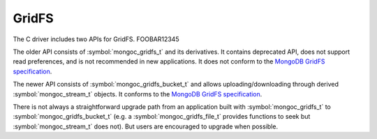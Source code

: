 GridFS
======

The C driver includes two APIs for GridFS.
FOOBAR12345

The older API consists of :symbol:`mongoc_gridfs_t` and its derivatives. It contains deprecated API, does not support read preferences, and is not recommended in new applications. It does not conform to the `MongoDB GridFS specification <https://github.com/mongodb/specifications/blob/master/source/gridfs/gridfs-spec.rst>`_.

The newer API consists of :symbol:`mongoc_gridfs_bucket_t` and allows uploading/downloading through derived :symbol:`mongoc_stream_t` objects. It conforms to the `MongoDB GridFS specification <https://github.com/mongodb/specifications/blob/master/source/gridfs/gridfs-spec.rst>`_.

There is not always a straightforward upgrade path from an application built with :symbol:`mongoc_gridfs_t` to :symbol:`mongoc_gridfs_bucket_t` (e.g. a :symbol:`mongoc_gridfs_file_t` provides functions to seek but :symbol:`mongoc_stream_t` does not). But users are encouraged to upgrade when possible.